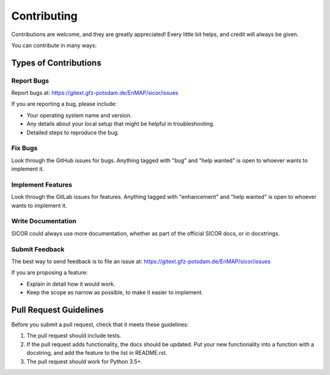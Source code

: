 .. highlight:: shell

============
Contributing
============

Contributions are welcome, and they are greatly appreciated! Every
little bit helps, and credit will always be given.

You can contribute in many ways:

Types of Contributions
----------------------

Report Bugs
~~~~~~~~~~~

Report bugs at: https://gitext.gfz-potsdam.de/EnMAP/sicor/issues

If you are reporting a bug, please include:

* Your operating system name and version.
* Any details about your local setup that might be helpful in troubleshooting.
* Detailed steps to reproduce the bug.

Fix Bugs
~~~~~~~~

Look through the GitHub issues for bugs. Anything tagged with "bug"
and "help wanted" is open to whoever wants to implement it.

Implement Features
~~~~~~~~~~~~~~~~~~

Look through the GitLab issues for features. Anything tagged with "enhancement"
and "help wanted" is open to whoever wants to implement it.

Write Documentation
~~~~~~~~~~~~~~~~~~~

SICOR could always use more documentation, whether as part of the
official SICOR docs, or in docstrings.

Submit Feedback
~~~~~~~~~~~~~~~

The best way to send feedback is to file an issue at: https://gitext.gfz-potsdam.de/EnMAP/sicor/issues

If you are proposing a feature:

* Explain in detail how it would work.
* Keep the scope as narrow as possible, to make it easier to implement.


Pull Request Guidelines
-----------------------

Before you submit a pull request, check that it meets these guidelines:

1. The pull request should include tests.
2. If the pull request adds functionality, the docs should be updated. Put
   your new functionality into a function with a docstring, and add the
   feature to the list in README.rst.
3. The pull request should work for Python 3.5+.
